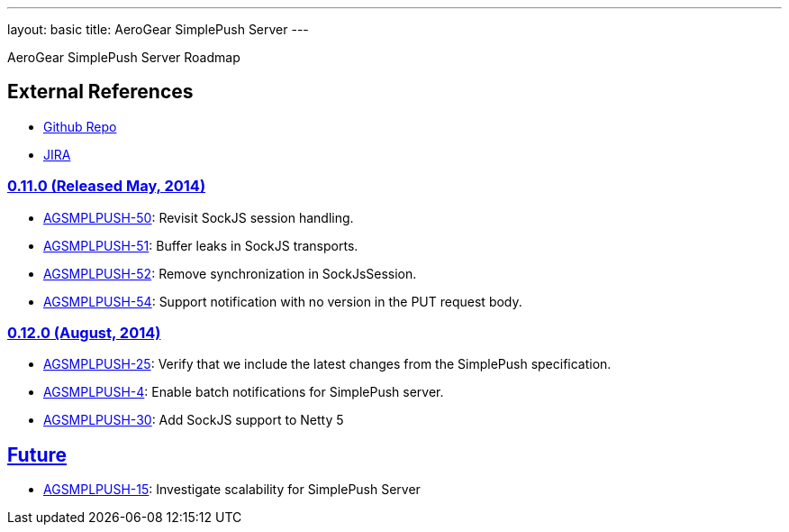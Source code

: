 ---
layout: basic
title: AeroGear SimplePush Server
---

AeroGear SimplePush Server Roadmap


== External References
* link:https://github.com/aerogear/aerogear-simplepush-server/[Github Repo]
* link:https://issues.jboss.org/browse/AGSMPLPUSH/[JIRA]

=== link:https://issues.jboss.org/browse/AGSMPLPUSH-55?jql=project%20%3D%20AGSMPLPUSH%20AND%20fixVersion%20%3D%20%220.11.0%22[0.11.0 (Released May, 2014)]
* link:https://issues.jboss.org/browse/AGSMPLPUSH-50[AGSMPLPUSH-50]: Revisit SockJS session handling.
* link:https://issues.jboss.org/browse/AGSMPLPUSH-51[AGSMPLPUSH-51]: Buffer leaks in SockJS transports.
* link:https://issues.jboss.org/browse/AGSMPLPUSH-52[AGSMPLPUSH-52]: Remove synchronization in SockJsSession.
* link:https://issues.jboss.org/browse/AGSMPLPUSH-54[AGSMPLPUSH-54]: Support notification with no version in the PUT request body.

=== link:https://issues.jboss.org/browse/AGSMPLPUSH-60?filter=12322070[0.12.0 (August, 2014)]
* link:https://issues.jboss.org/browse/AGSMPLPUSH-25[AGSMPLPUSH-25]: Verify that we include the latest changes from the SimplePush specification.
* link:https://issues.jboss.org/browse/AGSMPLPUSH-4[AGSMPLPUSH-4]: Enable batch notifications for SimplePush server.
* link:https://issues.jboss.org/browse/AGSMPLPUSH-30[AGSMPLPUSH-30]: Add SockJS support to Netty 5

== link:https://issues.jboss.org/browse/AGSMPLPUSH-31?jql=project%20%3D%20AGSMPLPUSH%20AND%20fixVersion%20%3D%20future%20AND%20status%20%3D%20Open%20ORDER%20BY%20priority%20DESC[Future]
* link:https://issues.jboss.org/browse/AGSMPLPUSH-15[AGSMPLPUSH-15]: Investigate scalability for SimplePush Server

